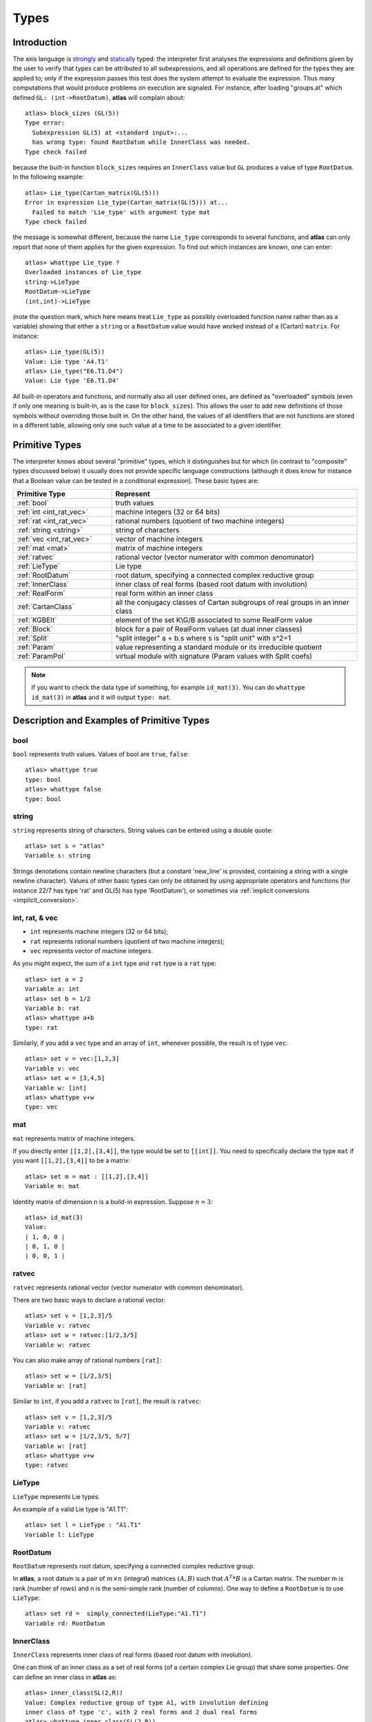 Types
========

Introduction
--------------

The axis language is `strongly`_ and `statically`_ typed: the interpreter first
analyses the expressions and definitions given by the user to verify that
types can be attributed to all subexpressions, and all operations are defined
for the types they are applied to; only if the expression passes this test
does the system attempt to evaluate the expression. Thus many computations
that would produce problems on execution are signaled. For instance, after
loading "groups.at" which defined ``GL: (int->RootDatum)``, **atlas** will complain
about::

    atlas> block_sizes (GL(5))
    Type error:
      Subexpression GL(5) at <standard input>:...
      has wrong type: found RootDatum while InnerClass was needed.
    Type check failed

because the built-in function ``block_sizes`` requires an ``InnerClass`` value but
``GL`` produces a value of type ``RootDatum``. In the following example::

    atlas> Lie_type(Cartan_matrix(GL(5)))
    Error in expression Lie_type(Cartan_matrix(GL(5))) at...
      Failed to match 'Lie_type' with argument type mat
    Type check failed

the message is somewhat different, because the name ``Lie_type`` corresponds to
several functions, and **atlas** can only report that none of them applies for
the given expression. To find out which instances are known, one can enter::

    atlas> whattype Lie_type ?
    Overloaded instances of Lie_type
    string->LieType
    RootDatum->LieType
    (int,int)->LieType

(note the question mark, which here means treat ``Lie_type`` as possibly
overloaded function name rather than as a variable) showing that either a
``string`` or a ``RootDatum`` value would have worked instead of a (Cartan) ``matrix``.
For instance::

    atlas> Lie_type(GL(5))
    Value: Lie type 'A4.T1'
    atlas> Lie_type("E6.T1.D4")
    Value: Lie type 'E6.T1.D4'

All built-in operators and functions, and normally also all user defined ones,
are defined as "overloaded" symbols (even if only one meaning is built-in, as
is the case for ``block_sizes``). This allows the user to add new definitions of
those symbols without overriding those built in. On the other hand, the values
of all identifiers that are not functions are stored in a different table,
allowing only one such value at a time to be associated to a given identifier.

.. _statically: https://en.wikipedia.org/wiki/Type_system#Static_type_checking
.. _strongly: https://en.wikipedia.org/wiki/Strong_and_weak_typing

Primitive Types
-------------------

The interpreter knows about several "primitive" types, which it distinguishes
but for which (in contrast to "composite" types discussed below) it usually
does not provide specific language constructions (although it does know for
instance that a Boolean value can be tested in a conditional expression).
These basic types are:

.. list-table::
   :widths: 12 30
   :header-rows: 1

   * - Primitive Type
     - Represent
   * - :ref:`bool`
     - truth values
   * - :ref:`int <int_rat_vec>`
     - machine integers (32 or 64 bits)
   * - :ref:`rat <int_rat_vec>`
     - rational numbers (quotient of two machine integers)
   * - :ref:`string <string>`
     - string of characters
   * - :ref:`vec <int_rat_vec>`
     - vector of machine integers
   * - :ref:`mat <mat>`
     - matrix of machine integers
   * - :ref:`ratvec`
     - rational vector (vector numerator with common denominator)
   * - :ref:`LieType`
     - Lie type
   * - :ref:`RootDatum`
     - root datum, specifying a connected complex reductive group
   * - :ref:`InnerClass`
     - inner class of real forms (based root datum with involution)
   * - :ref:`RealForm`
     - real form within an inner class
   * - :ref:`CartanClass`
     - all the conjugacy classes of Cartan
       subgroups  of real groups in an inner class
   * - :ref:`KGBElt`
     - element of the set K\\G/B associated to some RealForm value
   * - :ref:`Block`
     - block for a pair of RealForm values (at dual inner classes)
   * - :ref:`Split`
     - "split integer" a + b.s where s is "split unit" with s^2=1 
   * - :ref:`Param`
     - value representing a standard module or its irreducible quotient
   * - :ref:`ParamPol`
     - virtual module with signature (Param values with Split coefs)


.. note:: If you want to check the data type of something, for example ``id_mat(3)``. You can do ``whattype id_mat(3)`` in **atlas** and it will output ``type: mat``.



Description and Examples of Primitive Types
---------------------------------------------

.. _bool:

bool
+++++

``bool`` represents truth values. Values of bool are ``true``, ``false``::

    atlas> whattype true
    type: bool
    atlas> whattype false
    type: bool


.. _string:

string
++++++++

``string`` represents string of characters. String values can be entered using a double quote::

    atlas> set s = "atlas"
    Variable s: string
    
    

Strings denotations contain newline characters (but a constant
'new_line' is provided, containing a string with a single newline character).
Values of other basic types can only be obtained by using appropriate
operators and functions (for instance 22/7 has type 'rat' and GL(5) has type
'RootDatum'), or sometimes via :ref:`implicit conversions <implicit_conversion>`.

.. _int_rat_vec:

int, rat, & vec
++++++++++++++++

* ``int`` represents machine integers (32 or 64 bits); 
* ``rat`` represents rational numbers (quotient of two machine integers); 
* ``vec`` represents vector of machine integers.

As you might expect, the sum of a ``int`` type and ``rat`` type is a ``rat`` type::
    
    atlas> set a = 2
    Variable a: int
    atlas> set b = 1/2
    Variable b: rat
    atlas> whattype a+b
    type: rat
    

Similarly, if you add a ``vec`` type and an array of ``int``, whenever possible, the result is of type ``vec``::

    atlas> set v = vec:[1,2,3]
    Variable v: vec
    atlas> set w = [3,4,5]
    Variable w: [int]
    atlas> whattype v+w
    type: vec
    
.. _mat:

mat
++++

``mat`` represents matrix of machine integers.

If you directly enter ``[[1,2],[3,4]]``, the type would be set to ``[[int]]``. You need to specifically declare the type ``mat`` if you want ``[[1,2],[3,4]]`` to be a matrix::
    
    atlas> set m = mat : [[1,2],[3,4]]
    Variable m: mat
    
Identity matrix of dimension n is a build-in expression. Suppose :math:`n=3`::

    atlas> id_mat(3)
    Value: 
    | 1, 0, 0 |
    | 0, 1, 0 |
    | 0, 0, 1 |
    
.. _ratvec:

ratvec
+++++++

``ratvec`` represents rational vector (vector numerator with common denominator).

There are two basic ways to declare a rational vector::

    atlas> set v = [1,2,3]/5
    Variable v: ratvec
    atlas> set w = ratvec:[1/2,3/5]
    Variable w: ratvec
    
You can also make array of rational numbers ``[rat]``::
    
    atlas> set w = [1/2,3/5]
    Variable w: [rat]
    
Similar to ``int``, if you add a ``ratvec`` to ``[rat]``, the result is ``ratvec``::

    atlas> set v = [1,2,3]/5
    Variable v: ratvec
    atlas> set w = [1/2,3/5, 5/7]
    Variable w: [rat]
    atlas> whattype v+w
    type: ratvec
    
.. _LieType:

LieType
++++++++

``LieType`` represents Lie types.

An example of a valid Lie type is "A1.T1"::

    atlas> set l = LieType : "A1.T1"
    Variable l: LieType
    

.. _RootDatum:

RootDatum
+++++++++++

``RootDatum`` represents root datum, specifying a connected complex reductive group.

In **atlas**, a root datum is a pair of :math:`m\times n` (integral) matrices :math:`(A,B)` such that :math:`A^T*B` is a Cartan matrix. The number m is rank (number of rows) and n is the semi-simple rank (number of columns). One way to define a ``RootDatum`` is to use ``LieType``::

    atlas> set rd =  simply_connected(LieType:"A1.T1")
    Variable rd: RootDatum

.. _InnerClass:

InnerClass
++++++++++++++

``InnerClass`` represents inner class of real forms (based root datum with involution).

One can think of an inner class as a set of real forms (of a certain complex Lie group) that share some properties. One can define an inner class in **atlas** as::

    atlas> inner_class(SL(2,R))
    Value: Complex reductive group of type A1, with involution defining
    inner class of type 'c', with 2 real forms and 2 dual real forms
    atlas> whattype inner_class(SL(2,R))
    type: InnerClass
    
.. _RealForm:

RealForm
++++++++++

``RealForm`` represents real form within an inner class.

A simple way of specifying a real form is::
    
    atlas> set G = Sp(4,R)
    Variable G: RealForm

This is enabled by the various user-defined scripts in "atlas-scripts" folder.

If furthermore you want to see all real forms that are in the same inner class as :math:`Sp(4,R)`, do::

    atlas> real_forms(G)
    Value: [compact connected real group with Lie algebra 'sp(2)',
    connected real group with Lie algebra 'sp(1,1)',
    connected split real group with Lie algebra 'sp(4,R)']
    
.. _CartanClass:

CartanClass
++++++++++++

``CartanClass`` represents all the conjugacy classes of Cartan subgroups  of real groups in an inner class.

For a specific real group :math:`G = Sp(4,R)`, one can ask **atlas** what are the Cartan classes that are in the same inner class::

    atlas> set G = Sp(4,R)
    Variable G: RealForm
    atlas>
    atlas> Cartan_classes(G)
    Value: [Cartan class #0, occurring for 3 real forms and for 1 dual real form,
    Cartan class #1, occurring for 2 real forms and for 1 dual real form,
    Cartan class #2, occurring for 1 real form and for 2 dual real forms,
    Cartan class #3, occurring for 1 real form and for 3 dual real forms]
    atlas>
    atlas> whattype Cartan_classes(G)[1]
    type: CartanClass
    
The reference to 'dual real forms' concerns the various blocks of representations for which each Cartan class appears.
    
.. _KGBElt:

KGBElt
+++++++

``KGBElt`` represents element of the set :math:`K\backslash G/B` associated to some RealForm value.

Given a group :math:`G`, for example :math:`G = SL(2,R)`. One can ask **atlas** to print out the KGB elements associated to different Cartan involutions::

    atlas> set G = SL(2,R)
    Variable G: RealForm (overriding previous instance, which had type RealForm)
    atlas> KGB(G)
    Value: [KGB element #0,KGB element #1,KGB element #2]
    atlas> KGB(G,0)
    Value: KGB element #0

.. _Block:

Block
++++++

``Block`` represents block for a pair of RealForm values (at dual inner classes).

::

    atlas> set G = SL(2,R)
    Variable G: RealForm (overriding previous instance, which had type RealForm)
    atlas> blocks(G)
    Value: [Block of 1 elements,Block of 1 elements,Block of 3 elements]
    atlas> whattype blocks(G)[0]
    type: Block


.. _Split:

Split
++++++

``Split`` represents “split integer” :math:`a + b.s` where :math:`s` is “split unit” with :math:`s^2=1`.


.. _Param:

Param
++++++

``Param`` represents value representing a standard module or its irreducible quotient.


.. _ParamPol:

ParamPol
+++++++++

``ParamPol`` represents virtual module with signature (Param values with Split coefs).



Composite Types
-----------------

Composite types are either **array (list)** types, **tuple** types or **function** types.
Array and tuple types both construct aggregates by combining a sequence of
component values. The difference is: 

* for array types all components must have the *same* type and there could be any number of them (including none at all);

* for tuple types the type explicitly enumerates the (may-be-*different*) types of the components, so in particular the number of components is determined by the type. 

A function type specifies zero or more argument and result types; for either, unless exactly
one such type is specified, the argument or result type is actually a tuple
type. Thus if t0,t1,t2,t3 are types, one has composite types like:

.. list-table::
   :widths: 12 40
   :header-rows: 1

   * - Composite Types
     - Represents
   * - ``[t0]``
     - array of elements all of which have type t0
   * - ``[[t0]]``
     - array of elements all of which have type [t0] (a list of lists)
   * - ...
     - etc
   * - ``(t0,t1)``
     - 2-tuple formed of components of types t0 and t1 respectively
   * - ``(t0,t1,t2)``
     - 3-tuple, with components of types t0,t1,t2 respectively
   * - ``(t0,t1,t2,t3)``
     - 4-tuple, with components of types t0,t1,t2,t3 respectively
   * - ...
     - etc
   * - ``void``
     - 0-tuple (irrelevant value)
   * - ``(t0->t1)``
     - function with argument of type t0 and result of type t1
   * - ``(t0,t1->t2)``
     - function with argument of type (t0,t1) and result of type t2
   * - ``(t0->t1,t2)``
     - function with argument of type t0 and result of type (t1,t2)
   * - ``(t0,t1->t2,t3)``
     - function with argument of type (t0,t1), result of type (t2,t3)
   * - ``(t0,t1->)``
     - function with argument of type (t0,t1) and no useful result
   * - ``(->t0)``
     - function with 0 arguments with result of type t0
   * - ...
     - etc

Often the user does not have to write any types, and the system will take care
of deriving primitive and composite types as implicitly specified by the
expression. However when writing user defined functions, the types of the
arguments must be specified, so that types can be checked for the function
body; once this check succeeds, a type is attributed to the function, and it
will henceforth be treated just like a built-in function of that type would be
(and one can in fact for instance form an array that contains both built-in
and user-defined functions, provided they all have the same (function) type).


